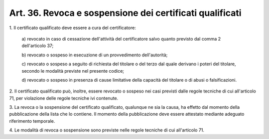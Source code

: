 .. _art36:

Art. 36. Revoca e sospensione dei certificati qualificati
^^^^^^^^^^^^^^^^^^^^^^^^^^^^^^^^^^^^^^^^^^^^^^^^^^^^^^^^^



1\. Il certificato qualificato deve essere a cura del certificatore:

   a\) revocato in caso di cessazione dell'attività del certificatore salvo quanto previsto dal comma 2 dell'articolo 37;

   b\) revocato o sospeso in esecuzione di un provvedimento dell'autorità;

   c\) revocato o sospeso a seguito di richiesta del titolare o del terzo dal quale derivano i poteri del titolare, secondo le modalità previste nel presente codice;

   d\) revocato o sospeso in presenza di cause limitative della capacità del titolare o di abusi o falsificazioni.

2\. Il certificato qualificato può, inoltre, essere revocato o sospeso nei casi previsti dalle regole tecniche di cui all'articolo 71, per violazione delle regole tecniche ivi contenute.

3\. La revoca o la sospensione del certificato qualificato, qualunque ne sia la causa, ha effetto dal momento della pubblicazione della lista che lo contiene. Il momento della pubblicazione deve essere attestato mediante adeguato riferimento temporale.

4\. Le modalità di revoca o sospensione sono previste nelle regole tecniche di cui all'articolo 71.
